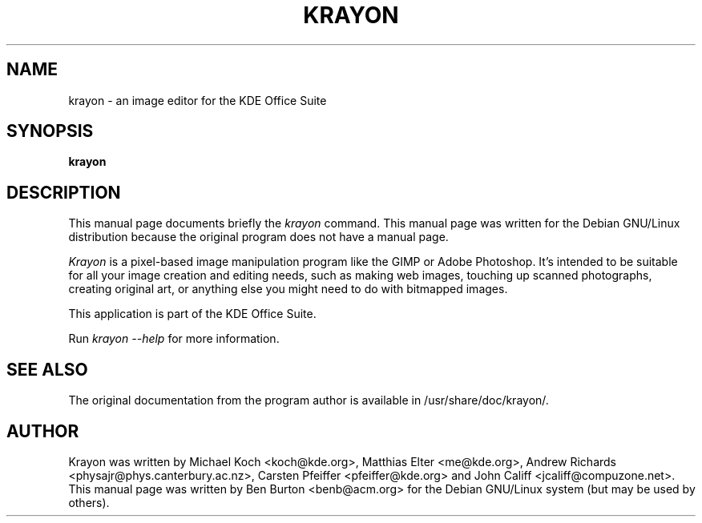 .\"                                      Hey, EMACS: -*- nroff -*-
.\" First parameter, NAME, should be all caps
.\" Second parameter, SECTION, should be 1-8, maybe w/ subsection
.\" other parameters are allowed: see man(7), man(1)
.TH KRAYON 1 "April 7, 2001"
.\" Please adjust this date whenever revising the manpage.
.\"
.\" Some roff macros, for reference:
.\" .nh        disable hyphenation
.\" .hy        enable hyphenation
.\" .ad l      left justify
.\" .ad b      justify to both left and right margins
.\" .nf        disable filling
.\" .fi        enable filling
.\" .br        insert line break
.\" .sp <n>    insert n+1 empty lines
.\" for manpage-specific macros, see man(7)
.SH NAME
krayon \- an image editor for the KDE Office Suite
.SH SYNOPSIS
.B krayon
.SH DESCRIPTION
This manual page documents briefly the
.I krayon
command.
This manual page was written for the Debian GNU/Linux distribution
because the original program does not have a manual page.
.PP
.\" TeX users may be more comfortable with the \fB<whatever>\fP and
.\" \fI<whatever>\fP escape sequences to invode bold face and italics, 
.\" respectively.
\fIKrayon\fP is a pixel-based image manipulation program like the GIMP
or Adobe Photoshop.  It's intended to be suitable for all your image
creation and editing needs, such as making web images, touching up
scanned photographs, creating original art, or anything else you might
need to do with bitmapped images.
.PP
This application is part of the KDE Office Suite.
.PP
Run
.I krayon --help
for more information.
.SH SEE ALSO
The original documentation from the program author
is available in /usr/share/doc/krayon/.
.SH AUTHOR
Krayon was written by Michael Koch <koch@kde.org>, Matthias Elter
<me@kde.org>, Andrew Richards <physajr@phys.canterbury.ac.nz>, Carsten
Pfeiffer <pfeiffer@kde.org> and John Califf <jcaliff@compuzone.net>.
.br
This manual page was written by Ben Burton <benb@acm.org>
for the Debian GNU/Linux system (but may be used by others).
